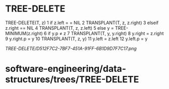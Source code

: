 * TREE-DELETE

TREE-DELETE(T, z) 1 if z.left = = NIL 2 TRANSPLANT(T, z, z.right) 3
elseif z.right == NIL 4 TRANSPLANT(T, z, z.left) 5 else y =
TREE-MINIMUM(z.right) 6 if y.p ≠ z 7 TRANSPLANT(T, y, y.right) 8 y.right
= z.right 9 y.right.p = y 10 TRANSPLANT(T, z, y) 11 y.left = z.left 12
y.left.p = y

[[TREE-DELETE/D512F7C2-7BF7-451A-91FF-6B1D9D7F7C17.png]]
* software-engineering/data-structures/trees/TREE-DELETE
